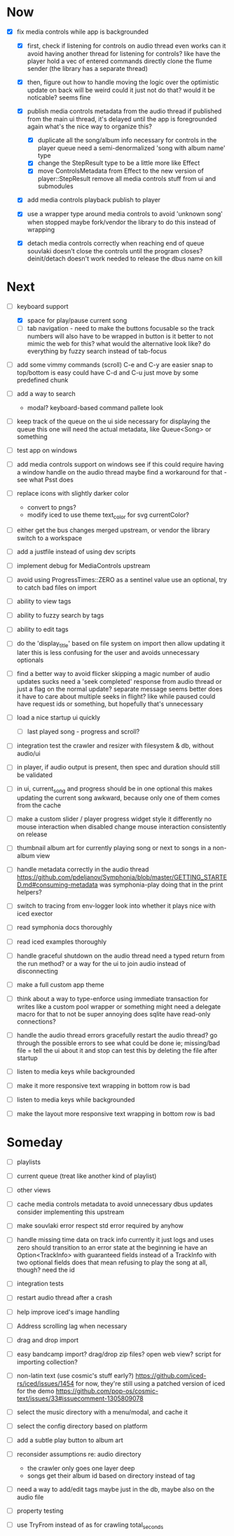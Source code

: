 * Now
- [X] fix media controls while app is backgrounded
  - [X] first, check if listening for controls on audio thread even works
    can it avoid having another thread for listening for controls?
      like have the player hold a vec of entered commands
      directly clone the flume sender (the library has a separate thread)
  - [X] then, figure out how to handle moving the logic over
    the optimistic update on back will be weird
      could it just not do that? would it be noticable?
      seems fine

  - [X] publish media controls metadata from the audio thread
    if published from the main ui thread,
      it's delayed until the app is foregrounded again
      what's the nice way to organize this?
    - [X] duplicate all the song/album info necessary for controls in the player queue
      need a semi-denormalized 'song with album name' type
    - [X] change the StepResult type to be a little more like Effect
    - [X] move ControlsMetadata from Effect to the new version of player::StepResult
      remove all media controls stuff from ui and submodules
  - [X] add media controls playback publish to player
  - [X] use a wrapper type around media controls to avoid 'unknown song' when stopped
    maybe fork/vendor the library to do this instead of wrapping

  - [X] detach media controls correctly when reaching end of queue
    souvlaki doesn't close the controls until the program closes? deinit/detach doesn't work
    needed to release the dbus name on kill

* Next
- [-] keyboard support
  - [X] space for play/pause current song
  - [ ] tab navigation - need to make the buttons focusable
    so the track numbers will also have to be wrapped in button
    is it better to not mimic the web for this?
      what would the alternative look like?
      do everything by fuzzy search instead of tab-focus

- [ ] add some vimmy commands (scroll)
  C-e and C-y are easier
  snap to top/bottom is easy
  could have C-d and C-u just move by some predefined chunk

- [ ] add a way to search
  - modal? keyboard-based
    command pallete look


- [ ] keep track of the queue on the ui side
  necessary for displaying the queue
  this one will need the actual metadata, like Queue<Song> or something

- [ ] test app on windows
- [ ] add media controls support on windows
  see if this could require having a window handle on the audio thread
  maybe find a workaround for that - see what Psst does

- [ ] replace icons with slightly darker color
  - convert to pngs?
  - modify iced to use theme text_color for svg currentColor?

- [ ] either get the bus changes merged upstream, or vendor the library
  switch to a workspace

- [ ] add a justfile instead of using dev scripts

- [ ] implement debug for MediaControls upstream

- [ ] avoid using ProgressTimes::ZERO as a sentinel value
  use an optional, try to catch bad files on import

- [ ] ability to view tags
- [ ] ability to fuzzy search by tags
- [ ] ability to edit tags

- [ ] do the 'display_title' based on file system on import
  then allow updating it later
  this is less confusing for the user and avoids unnecessary optionals

- [ ] find a better way to avoid flicker
  skipping a magic number of audio updates sucks
  need a 'seek completed' response from audio thread
    or just a flag on the normal update? separate message seems better
    does it have to care about multiple seeks in flight? like while paused
      could have request ids or something, but hopefully that's unnecessary

- [ ] load a nice startup ui quickly
  - [ ] last played song - progress and scroll?

- [ ] integration test the crawler and resizer
  with filesystem & db, without audio/ui

- [ ] in player, if audio output is present,
  then spec and duration should still be validated

- [-] in ui, current_song and progress should be in one optional
  this makes updating the current song awkward,
  because only one of them comes from the cache

- [ ] make a custom slider / player progress widget
  style it differently
  no mouse interaction when disabled
  change mouse interaction consistently on release

- [ ] thumbnail album art for currently playing song
  or next to songs in a non-album view

- [ ] handle metadata correctly in the audio thread
  https://github.com/pdeljanov/Symphonia/blob/master/GETTING_STARTED.md#consuming-metadata
  was symphonia-play doing that in the print helpers?

- [ ] switch to tracing from env-logger
  look into whether it plays nice with iced exector

- [ ] read symphonia docs thoroughly
- [ ] read iced examples thoroughly

- [ ] handle graceful shutdown on the audio thread
  need a typed return from the run method?
  or a way for the ui to join audio instead of disconnecting

- [ ] make a full custom app theme

- [ ] think about a way to type-enforce using immediate transaction for writes
  like a custom pool wrapper or something
  might need a delegate macro for that to not be super annoying
  does sqlite have read-only connections?

- [ ] handle the audio thread errors gracefully
  restart the audio thread?
  go through the possible errors to see what could be done
  ie; missing/bad file = tell the ui about it and stop
    can test this by deleting the file after startup

- [ ] listen to media keys while backgrounded

- [ ] make it more responsive
  text wrapping in bottom row is bad

- [ ] listen to media keys while backgrounded

- [ ] make the layout more responsive
  text wrapping in bottom row is bad

* Someday
- [ ] playlists
- [ ] current queue (treat like another kind of playlist)
- [ ] other views

- [ ] cache media controls metadata to avoid unnecessary dbus updates
  consider implementing this upstream
- [ ] make souvlaki error respect std error required by anyhow

- [ ] handle missing time data on track info
  currently it just logs and uses zero
  should transition to an error state at the beginning
  ie have an Option<TrackInfo> with guaranteed fields
  instead of a TrackInfo with two optional fields
  does that mean refusing to play the song at all, though? need the id

- [ ] integration tests
- [ ] restart audio thread after a crash

- [ ] help improve iced's image handling
- [ ] Address scrolling lag when necessary

- [ ] drag and drop import
- [ ] easy bandcamp import?
  drag/drop zip files?
  open web view?
  script for importing collection?

- [ ] non-latin text (use cosmic's stuff early?)
  https://github.com/iced-rs/iced/issues/1454
  for now, they're still using a patched version of iced for the demo
  https://github.com/pop-os/cosmic-text/issues/33#issuecomment-1305809078

- [ ] select the music directory with a menu/modal, and cache it
- [ ] select the config directory based on platform

- [ ] add a subtle play button to album art

- [ ] reconsider assumptions re: audio directory
  - the crawler only goes one layer deep
  - songs get their album id based on directory instead of tag

- [ ] need a way to add/edit tags
  maybe just in the db, maybe also on the audio file

- [ ] property testing

- [ ] use TryFrom instead of as for crawling total_seconds
